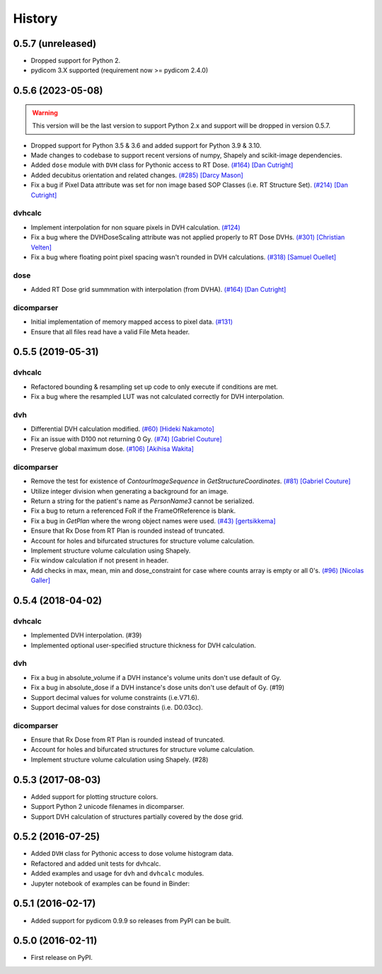 =======
History
=======

0.5.7 (unreleased)
------------------
- Dropped support for Python 2.
- pydicom 3.X supported (requirement now >= pydicom 2.4.0)

0.5.6 (2023-05-08)
------------------

.. warning:: This version will be the last version to support Python 2.x and support will be dropped in version 0.5.7.
- Dropped support for Python 3.5 & 3.6 and added support for Python 3.9 & 3.10.
- Made changes to codebase to support recent versions of numpy, Shapely and scikit-image dependencies.
- Added ``dose`` module with ``DVH`` class for Pythonic access to RT Dose. `(#164) <https://github.com/dicompyler/dicompyler-core/pull/164>`__ `[Dan Cutright] <https://github.com/cutright>`__
- Added decubitus orientation and related changes. `(#285) <https://github.com/dicompyler/dicompyler-core/pull/285>`__ `[Darcy Mason] <https://github.com/darcymason>`__
- Fix a bug if Pixel Data attribute was set for non image based SOP Classes (i.e. RT Structure Set). `(#214) <https://github.com/dicompyler/dicompyler-core/pull/214>`__ `[Dan Cutright] <https://github.com/cutright>`__

dvhcalc
~~~~~~~
- Implement interpolation for non square pixels in DVH calculation. `(#124) <https://github.com/dicompyler/dicompyler-core/pull/124>`__
- Fix a bug where the DVHDoseScaling attribute was not applied properly to RT Dose DVHs. `(#301) <https://github.com/dicompyler/dicompyler-core/pull/301>`__ `[Christian Velten] <https://github.com/cvelten>`__
- Fix a bug where floating point pixel spacing wasn't rounded in DVH calculations. `(#318) <https://github.com/dicompyler/dicompyler-core/pull/318>`__ `[Samuel Ouellet] <https://github.com/smichi23>`__

dose
~~~~~~~
- Added RT Dose grid summmation with interpolation (from DVHA). `(#164) <https://github.com/dicompyler/dicompyler-core/pull/164>`__ `[Dan Cutright] <https://github.com/cutright>`__

dicomparser
~~~~~~~~~~~
- Initial implementation of memory mapped access to pixel data. `(#131) <https://github.com/dicompyler/dicompyler-core/pull/131>`__
- Ensure that all files read have a valid File Meta header.

0.5.5 (2019-05-31)
------------------

dvhcalc
~~~~~~~
- Refactored bounding & resampling set up code to only execute
  if conditions are met.
- Fix a bug where the resampled LUT was not calculated
  correctly for DVH interpolation.

dvh
~~~
- Differential DVH calculation modified. `(#60) <https://github.com/dicompyler/dicompyler-core/pull/60>`__ `[Hideki Nakamoto] <https://github.com/inamoto85>`__
- Fix an issue with D100 not returning 0 Gy. `(#74) <https://github.com/dicompyler/dicompyler-core/pull/74>`__ `[Gabriel Couture] <https://github.com/gacou54>`__
- Preserve global maximum dose. `(#106) <https://github.com/dicompyler/dicompyler-core/pull/106>`__ `[Akihisa Wakita] <https://github.com/wkt84>`__

dicomparser
~~~~~~~~~~~
- Remove the test for existence of `ContourImageSequence` in
  `GetStructureCoordinates`. `(#81) <https://github.com/dicompyler/dicompyler-core/pull/81>`__ `[Gabriel Couture] <https://github.com/gacou54>`__
- Utilize integer division when generating a background for
  an image.
- Return a string for the patient's name as `PersonName3`
  cannot be serialized.
- Fix a bug to return a referenced FoR if the
  FrameOfReference is blank.
- Fix a bug in `GetPlan` where the wrong object names were
  used. `(#43) <https://github.com/dicompyler/dicompyler-core/pull/43>`__ `[gertsikkema] <https://github.com/gertsikkema>`__
- Ensure that Rx Dose from RT Plan is rounded instead of
  truncated.
- Account for holes and bifurcated structures for structure
  volume calculation.
- Implement structure volume calculation using Shapely.
- Fix window calculation if not present in header.
- Add checks in max, mean, min and dose_constraint for case where counts array is empty or all 0's. `(#96) <https://github.com/dicompyler/dicompyler-core/pull/96>`__ `[Nicolas Galler] <https://github.com/nicocrm>`__


0.5.4 (2018-04-02)
------------------

dvhcalc
~~~~~~~
- Implemented DVH interpolation. (#39)
- Implemented optional user-specified structure thickness
  for DVH calculation.


dvh
~~~
- Fix a bug in absolute_volume if a DVH instance's volume units
  don't use default of Gy.
- Fix a bug in absolute_dose if a DVH instance's dose units don't
  use default of Gy. (#19)
- Support decimal values for volume constraints (i.e.V71.6).
- Support decimal values for dose constraints (i.e. D0.03cc).

dicomparser
~~~~~~~~~~~
- Ensure that Rx Dose from RT Plan is rounded instead of
  truncated.
- Account for holes and bifurcated structures for structure
  volume calculation.
- Implement structure volume calculation using Shapely. (#28)


0.5.3 (2017-08-03)
------------------
* Added support for plotting structure colors.
* Support Python 2 unicode filenames in dicomparser.
* Support DVH calculation of structures partially covered by the dose grid.


0.5.2 (2016-07-25)
------------------

* Added ``DVH`` class for Pythonic access to dose volume histogram data.
* Refactored and added unit tests for dvhcalc.
* Added examples and usage for ``dvh`` and ``dvhcalc`` modules.
* Jupyter notebook of examples can be found in Binder: |dicom-notebooks|


0.5.1 (2016-02-17)
------------------

* Added support for pydicom 0.9.9 so releases from PyPI can be built.


0.5.0 (2016-02-11)
------------------

* First release on PyPI.

.. |dicom-notebooks| image:: http://mybinder.org/badge.svg
   :target: http://mybinder.org/repo/bastula/dicom-notebooks
